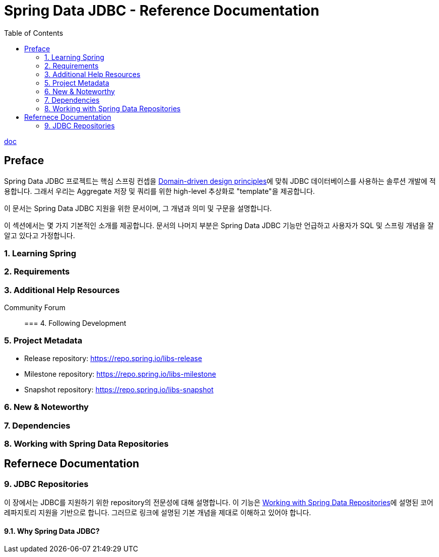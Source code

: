 = Spring Data JDBC - Reference Documentation
:toc:

https://docs.spring.io/spring-data/jdbc/docs/2.2.4/reference/html/[doc]

== Preface

Spring Data JDBC 프로젝트는 핵심 스프링 컨셉을 https://docs.spring.io/spring-data/jdbc/docs/2.2.4/reference/html/#jdbc.domain-driven-design[Domain-driven design principles]에 맞춰 JDBC 데이터베이스를 사용하는 솔루션 개발에 적용합니다. 그래서 우리는 Aggregate 저장 및 쿼리를 위한 high-level 추상화로 "template"을 제공합니다.

이 문서는 Spring Data JDBC 지원을 위한 문서이며, 그 개념과 의미 및 구문을 설명합니다.

이 섹션에서는 몇 가지 기본적인 소개를 제공합니다. 문서의 나머지 부분은 Spring Data JDBC 기능만 언급하고 사용자가 SQL 및 스프링 개념을 잘 알고 있다고 가정합니다.

=== 1. Learning Spring

=== 2. Requirements

=== 3. Additional Help Resources

Community Forum::

=== 4. Following Development

=== 5. Project Metadata

* Release repository: https://repo.spring.io/libs-release
* Milestone repository: https://repo.spring.io/libs-milestone
* Snapshot repository: https://repo.spring.io/libs-snapshot

=== 6. New & Noteworthy

=== 7. Dependencies

=== 8. Working with Spring Data Repositories

== Refernece Documentation

=== 9. JDBC Repositories

이 장에서는 JDBC를 지원하기 위한 repository의 전문성에 대해 설명합니다. 이 기능은 https://docs.spring.io/spring-data/jdbc/docs/2.2.4/reference/html/#repositories[Working with Spring Data Repositories]에 설명된 코어 레파지토리 지원을 기반으로 합니다. 그러므로 링크에 설명된 기본 개념을 제대로 이해하고 있어야 합니다.

==== 9.1. Why Spring Data JDBC?


